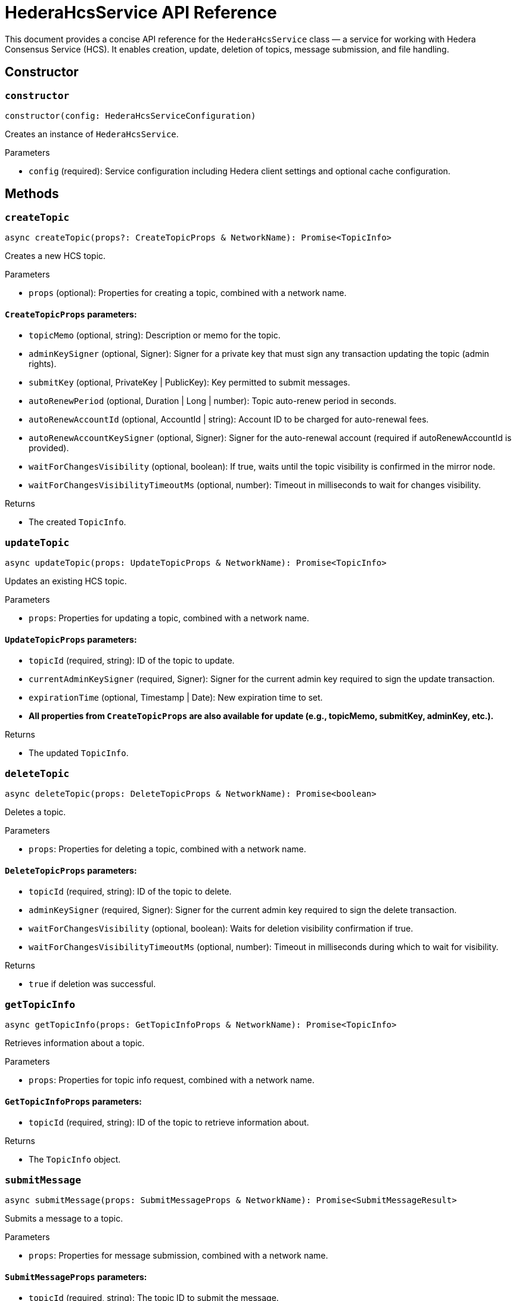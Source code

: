 = HederaHcsService API Reference

This document provides a concise API reference for the `HederaHcsService` class — a service for working with Hedera Consensus Service (HCS). It enables creation, update, deletion of topics, message submission, and file handling.

== Constructor

=== `constructor`
[source,ts]
----
constructor(config: HederaHcsServiceConfiguration)
----

Creates an instance of `HederaHcsService`.

.Parameters
* `config` (required): Service configuration including Hedera client settings and optional cache configuration.

== Methods

=== `createTopic`
[source,ts]
----
async createTopic(props?: CreateTopicProps & NetworkName): Promise<TopicInfo>
----

Creates a new HCS topic.

.Parameters
* `props` (optional): Properties for creating a topic, combined with a network name.

==== `CreateTopicProps` parameters:
* `topicMemo` (optional, string): Description or memo for the topic.
* `adminKeySigner` (optional, Signer): Signer for a private key that must sign any transaction updating the topic (admin rights).
* `submitKey` (optional, PrivateKey | PublicKey): Key permitted to submit messages.
* `autoRenewPeriod` (optional, Duration | Long | number): Topic auto-renew period in seconds.
* `autoRenewAccountId` (optional, AccountId | string): Account ID to be charged for auto-renewal fees.
* `autoRenewAccountKeySigner` (optional, Signer): Signer for the auto-renewal account (required if autoRenewAccountId is provided).
* `waitForChangesVisibility` (optional, boolean): If true, waits until the topic visibility is confirmed in the mirror node.
* `waitForChangesVisibilityTimeoutMs` (optional, number): Timeout in milliseconds to wait for changes visibility.

.Returns
* The created `TopicInfo`.

=== `updateTopic`
[source,ts]
----
async updateTopic(props: UpdateTopicProps & NetworkName): Promise<TopicInfo>
----

Updates an existing HCS topic.

.Parameters
* `props`: Properties for updating a topic, combined with a network name.

==== `UpdateTopicProps` parameters:
* `topicId` (required, string): ID of the topic to update.
* `currentAdminKeySigner` (required, Signer): Signer for the current admin key required to sign the update transaction.
* `expirationTime` (optional, Timestamp | Date): New expiration time to set.
* *All properties from `CreateTopicProps` are also available for update (e.g., topicMemo, submitKey, adminKey, etc.).*

.Returns
* The updated `TopicInfo`.

=== `deleteTopic`
[source,ts]
----
async deleteTopic(props: DeleteTopicProps & NetworkName): Promise<boolean>
----

Deletes a topic.

.Parameters
* `props`: Properties for deleting a topic, combined with a network name.

==== `DeleteTopicProps` parameters:
* `topicId` (required, string): ID of the topic to delete.
* `adminKeySigner` (required, Signer): Signer for the current admin key required to sign the delete transaction.
* `waitForChangesVisibility` (optional, boolean): Waits for deletion visibility confirmation if true.
* `waitForChangesVisibilityTimeoutMs` (optional, number): Timeout in milliseconds during which to wait for visibility.

.Returns
* `true` if deletion was successful.

=== `getTopicInfo`
[source,ts]
----
async getTopicInfo(props: GetTopicInfoProps & NetworkName): Promise<TopicInfo>
----

Retrieves information about a topic.

.Parameters
* `props`: Properties for topic info request, combined with a network name.

==== `GetTopicInfoProps` parameters:
* `topicId` (required, string): ID of the topic to retrieve information about.

.Returns
* The `TopicInfo` object.

=== `submitMessage`
[source,ts]
----
async submitMessage(props: SubmitMessageProps & NetworkName): Promise<SubmitMessageResult>
----

Submits a message to a topic.

.Parameters
* `props`: Properties for message submission, combined with a network name.

==== `SubmitMessageProps` parameters:
* `topicId` (required, string): The topic ID to submit the message.
* `message` (required, string): Message content.
* `submitKeySigner` (optional, Signer): Signer for a key that must sign any message submitted to the topic (access control).
* `waitForChangesVisibility` (optional, boolean): Wait for consensus/gossip visibility if true.
* `waitForChangesVisibilityTimeoutMs` (optional, number): Timeout in milliseconds to wait for visibility.

.Returns
* `SubmitMessageResult` containing nodeId, transactionId, and transactionHash.

=== `getTopicMessages`
[source,ts]
----
async getTopicMessages(props: GetTopicMessagesProps & NetworkName): Promise<TopicMessageData[]>
----

Retrieves messages from a topic.

.Parameters
* `props`: Parameters to query topic messages, combined with a network name.

==== `GetTopicMessagesProps` parameters:
* `topicId` (required, string): The topic ID to fetch messages from.
* `maxWaitSeconds` (optional, number): Max seconds to wait when polling for new messages.
* `toDate` (optional, Date): Upper time boundary for fetching messages.
* `limit` (optional, number): Maximum number of messages to retrieve.

.Returns
* An array of `TopicMessageData`.

=== `submitFile`
[source,ts]
----
async submitFile(props: SubmitFileProps & NetworkName): Promise<string>
----

Submits a file split into topic messages.

.Parameters
* `props`: File submission parameters combined with a network name.

==== `SubmitFileProps` parameters:
* `payload` (required, Buffer): Binary content of the file.
* `submitKeySigner` (required, PrivateKey): Signer for a key that must sign any message submitted to the file topic (access control).
* `waitForChangesVisibility` (optional, boolean): Wait for consensus/gossip visibility if true.
* `waitForChangesVisibilityTimeoutMs` (optional, number): Timeout in milliseconds to wait for visibility.

.Returns
* Topic ID created for the file.

=== `resolveFile`
[source,ts]
----
async resolveFile(props: ResolveFileProps & NetworkName): Promise<Buffer>
----

Reconstructs a file from topic messages.

.Parameters
* `props`: Parameters identifying the file topic, combined with a network name.

==== `ResolveFileProps` parameters:
* `topicId` (required, string): Topic ID containing the file chunks.

.Returns
* Buffer with the file contents.

== See Also

xref:03-implementation/components/hcs-service-guide.adoc[HcsService Developer Guide]
